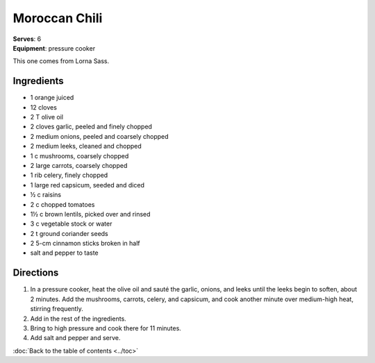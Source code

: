 Moroccan Chili
===============
| **Serves**: 6
| **Equipment**: pressure cooker


This one comes from Lorna Sass.


Ingredients
-----------
- 1 orange juiced
- 12 cloves
- 2 T olive oil
- 2 cloves garlic, peeled and finely chopped
- 2 medium onions, peeled and coarsely chopped
- 2 medium leeks, cleaned and chopped
- 1 c mushrooms, coarsely chopped
- 2 large carrots, coarsely chopped
- 1 rib celery, finely chopped
- 1 large red capsicum, seeded and diced
- ½ c raisins
- 2 c chopped tomatoes
- 1½ c brown lentils, picked over and rinsed
- 3 c vegetable stock or water
- 2 t ground coriander seeds
- 2 5-cm cinnamon sticks broken in half
- salt and pepper to taste


Directions
----------
#. In a pressure cooker, heat the olive oil and sauté the garlic, onions, and leeks until the leeks begin to soften, about 2 minutes. Add the mushrooms, carrots, celery, and capsicum, and cook another minute over medium-high heat, stirring frequently.
#. Add in the rest of the ingredients.
#. Bring to high pressure and cook there for 11 minutes.
#. Add salt and pepper and serve.

:doc:`Back to the table of contents <../toc>`